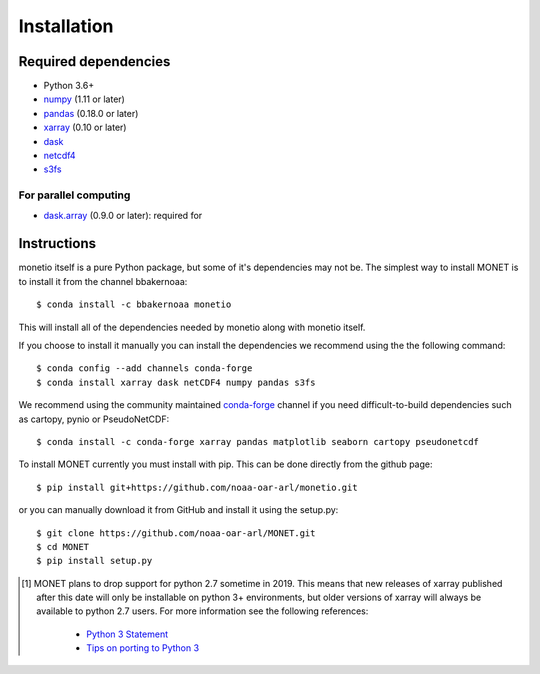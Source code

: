Installation
============

Required dependencies
---------------------

- Python 3.6+
- `numpy <http://www.numpy.org/>`__ (1.11 or later)
- `pandas <http://pandas.pydata.org/>`__ (0.18.0 or later)
- `xarray <http://xarray.pydata.org/>`__ (0.10 or later)
- `dask <http://dask.pydata.org/>`__
- `netcdf4 <http://unidata.github.io/netcdf4-python/>`__
- `s3fs <https://github.com/dask/s3fs>`__

For parallel computing
~~~~~~~~~~~~~~~~~~~~~~

- `dask.array <http://dask.pydata.org>`__ (0.9.0 or later): required for

Instructions
------------

monetio itself is a pure Python package, but some of it's dependencies may not be.
The simplest way to install MONET is to install it from the channel bbakernoaa::

    $ conda install -c bbakernoaa monetio

This will install all of the dependencies needed by monetio along with monetio itself.

If you choose to install it manually you can install the dependencies we recommend using the the following command::

    $ conda config --add channels conda-forge
    $ conda install xarray dask netCDF4 numpy pandas s3fs

We recommend using the community maintained `conda-forge <https://conda-forge.github.io/>`_ channel
if you need difficult\-to\-build dependencies such as cartopy, pynio or PseudoNetCDF::

    $ conda install -c conda-forge xarray pandas matplotlib seaborn cartopy pseudonetcdf

To install MONET currently you must install with pip.  This can be done directly
from the github page::

    $ pip install git+https://github.com/noaa-oar-arl/monetio.git

or you can manually download it from GitHub and install it using the setup.py::

    $ git clone https://github.com/noaa-oar-arl/MONET.git
    $ cd MONET
    $ pip install setup.py

.. [1] MONET plans to drop support for python 2.7 sometime in 2019. This
   means that new releases of xarray published after this date will only be
   installable on python 3+ environments, but older versions of xarray will
   always be available to python 2.7 users. For more information see the
   following references:

      - `Python 3 Statement <http://www.python3statement.org/>`__
      - `Tips on porting to Python 3 <https://docs.python.org/3/howto/pyporting.html>`__
